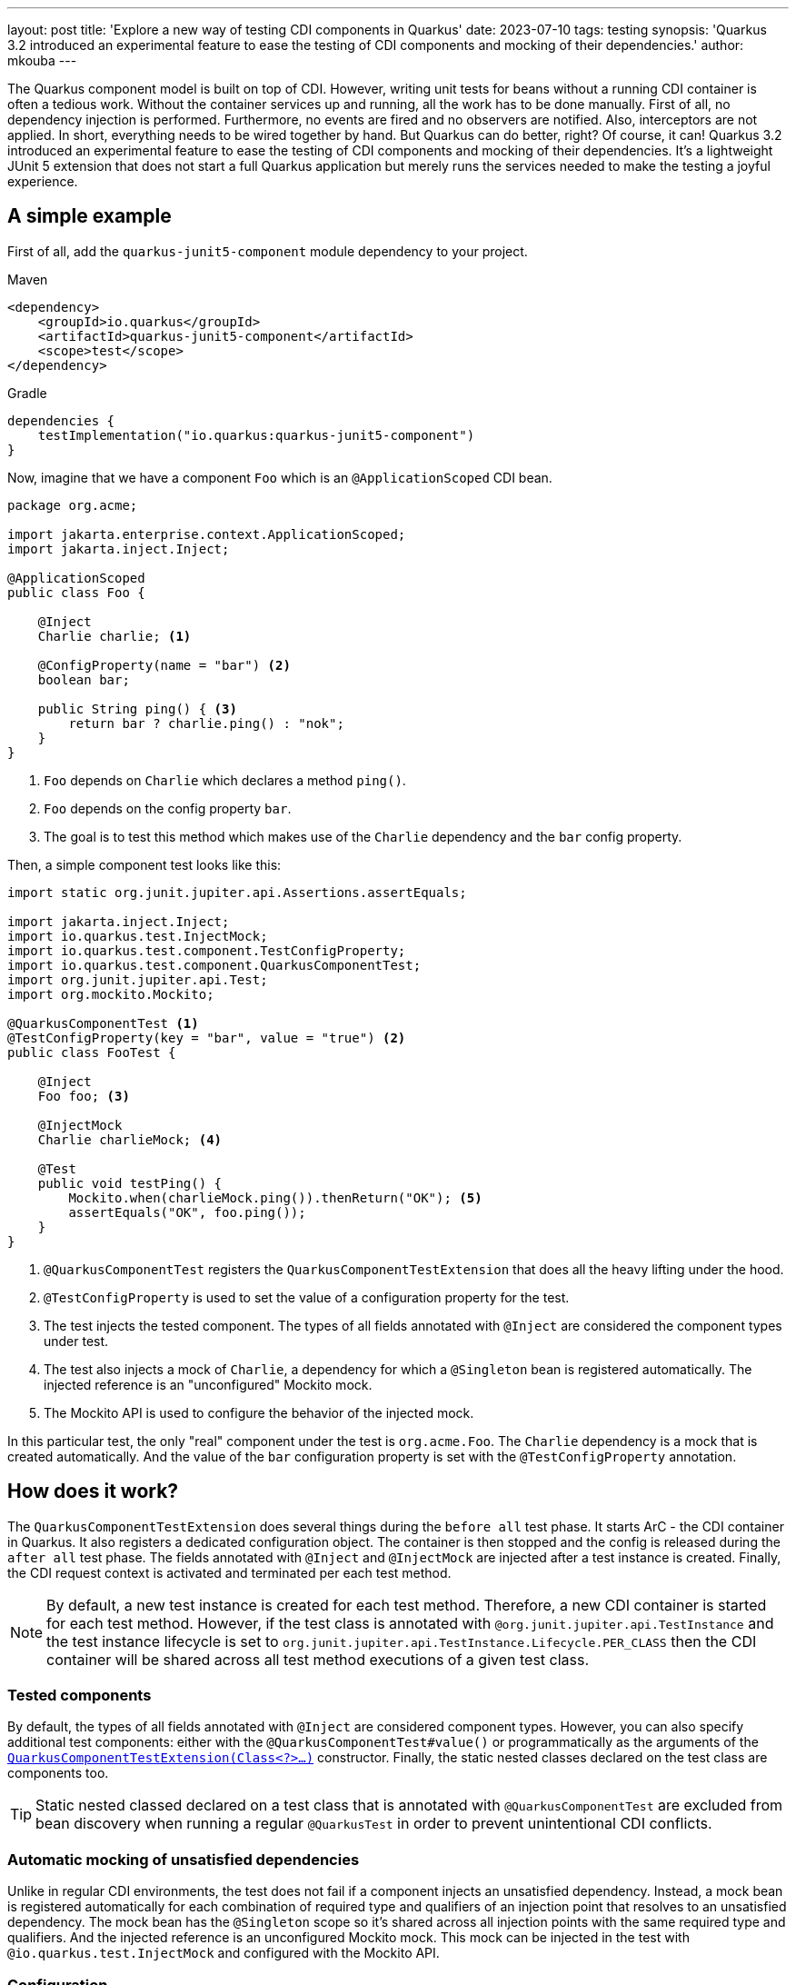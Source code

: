 ---
layout: post
title: 'Explore a new way of testing CDI components in Quarkus'
date: 2023-07-10
tags: testing
synopsis: 'Quarkus 3.2 introduced an experimental feature to ease the testing of CDI components and mocking of their dependencies.'
author: mkouba
---

The Quarkus component model is built on top of CDI.
However, writing unit tests for beans without a running CDI container is often a tedious work.
Without the container services up and running, all the work has to be done manually.
First of all, no dependency injection is performed. 
Furthermore, no events are fired and no observers are notified.
Also, interceptors are not applied.
In short, everything needs to be wired together by hand.
But Quarkus can do better, right?
Of course, it can!
Quarkus 3.2 introduced an experimental feature to ease the testing of CDI components and mocking of their dependencies.
It's a lightweight JUnit 5 extension that does not start a full Quarkus application but merely runs the services needed to make the testing a joyful experience.

== A simple example

First of all, add the `quarkus-junit5-component` module dependency to your project.

[role="primary asciidoc-tabs-sync-maven"]
.Maven
****
[source,xml,subs=attributes+]
----
<dependency>
    <groupId>io.quarkus</groupId>
    <artifactId>quarkus-junit5-component</artifactId>
    <scope>test</scope>
</dependency>
----
****
[role="secondary asciidoc-tabs-sync-gradle"]
.Gradle
****
[source,groovy,subs=attributes+]
----
dependencies {
    testImplementation("io.quarkus:quarkus-junit5-component")
}
----
****

Now, imagine that we have a component `Foo` which is an `@ApplicationScoped` CDI bean.

[source,java]
----
package org.acme;

import jakarta.enterprise.context.ApplicationScoped;
import jakarta.inject.Inject;

@ApplicationScoped
public class Foo {

    @Inject
    Charlie charlie; <1>

    @ConfigProperty(name = "bar") <2>
    boolean bar; 

    public String ping() { <3>
        return bar ? charlie.ping() : "nok";
    }
}
----
<1>	`Foo` depends on `Charlie` which declares a method `ping()`.
<2>	`Foo` depends on the config property `bar`.
<3>  The goal is to test this method which makes use of the `Charlie` dependency and the `bar` config property.

Then, a simple component test looks like this:

[source,java]
----
import static org.junit.jupiter.api.Assertions.assertEquals;

import jakarta.inject.Inject;
import io.quarkus.test.InjectMock;
import io.quarkus.test.component.TestConfigProperty;
import io.quarkus.test.component.QuarkusComponentTest;
import org.junit.jupiter.api.Test;
import org.mockito.Mockito;

@QuarkusComponentTest <1>
@TestConfigProperty(key = "bar", value = "true") <2>
public class FooTest {

    @Inject
    Foo foo; <3>

    @InjectMock
    Charlie charlieMock; <4>

    @Test
    public void testPing() {
        Mockito.when(charlieMock.ping()).thenReturn("OK"); <5>
        assertEquals("OK", foo.ping());
    }
}
----
<1> `@QuarkusComponentTest` registers the `QuarkusComponentTestExtension` that does all the heavy lifting under the hood.
<2> `@TestConfigProperty` is used to set the value of a configuration property for the test.
<3> The test injects the tested component. The types of all fields annotated with `@Inject` are considered the component types under test.
<4> The test also injects a mock of `Charlie`, a dependency for which a `@Singleton` bean is registered automatically. The injected reference is an "unconfigured" Mockito mock.
<5> The Mockito API is used to configure the behavior of the injected mock.

In this particular test, the only "real" component under the test is `org.acme.Foo`.
The `Charlie` dependency is a mock that is created automatically.
And the value of the `bar` configuration property is set with the `@TestConfigProperty` annotation.

== How does it work?

The `QuarkusComponentTestExtension` does several things during the `before all` test phase.
It starts ArC - the CDI container in Quarkus.
It also registers a dedicated configuration object.
The container is then stopped and the config is released during the `after all` test phase.
The fields annotated with `@Inject` and `@InjectMock` are injected after a test instance is created.
Finally, the CDI request context is activated and terminated per each test method.

NOTE: By default, a new test instance is created for each test method. Therefore, a new CDI container is started for each test method. However, if the test class is annotated with `@org.junit.jupiter.api.TestInstance` and the test instance lifecycle is set to `org.junit.jupiter.api.TestInstance.Lifecycle.PER_CLASS` then the CDI container will be shared across all test method executions of a given test class. 

=== Tested components

By default, the types of all fields annotated with `@Inject` are considered component types.
However, you can also specify additional test components: either with the `@QuarkusComponentTest#value()` or programmatically as the arguments of the <<advanced_features,`QuarkusComponentTestExtension(Class<?>...)`>> constructor. 
Finally, the static nested classes declared on the test class are components too.

TIP: Static nested classed declared on a test class that is annotated with `@QuarkusComponentTest` are excluded from bean discovery when running a regular `@QuarkusTest` in order to prevent unintentional CDI conflicts.

=== Automatic mocking of unsatisfied dependencies

Unlike in regular CDI environments, the test does not fail if a component injects an unsatisfied dependency.
Instead, a mock bean is registered automatically for each combination of required type and qualifiers of an injection point that resolves to an unsatisfied dependency.
The mock bean has the `@Singleton` scope so it’s shared across all injection points with the same required type and qualifiers.
And the injected reference is an unconfigured Mockito mock.
This mock can be injected in the test with `@io.quarkus.test.InjectMock` and configured with the Mockito API.

=== Configuration

A dedicated `SmallRyeConfig` is registered during the `before all` test phase.
It’s possible to set the configuration properties with the `@TestConfigProperty` annotation or programmatically with the `QuarkusComponentTestExtension#configProperty(String, String)` method.
If you need to use the default values for missing config properties, then `@QuarkusComponentTest#useDefaultConfigProperties()` and `QuarkusComponentTestExtension#useDefaultConfigProperties()` might come in useful.

[[advanced_features]]
== Advanced features

It is possible to configure the `QuarkusComponentTestExtension` programatically.
The simple example above could be rewritten like:

[source,java]
----
import static org.junit.jupiter.api.Assertions.assertEquals;

import jakarta.inject.Inject;
import io.quarkus.test.InjectMock;
import io.quarkus.test.component.QuarkusComponentTestExtension;
import org.junit.jupiter.api.Test;
import org.mockito.Mockito;

public class FooTest {

    @RegisterExtension <1>
    static final QuarkusComponentTestExtension extension = new QuarkusComponentTestExtension()
            .configProperty("bar","true");

    @Inject
    Foo foo;

    @InjectMock
    Charlie charlieMock;

    @Test
    public void testPing() {
        Mockito.when(charlieMock.ping()).thenReturn("OK");
        assertEquals("OK", foo.ping());
    }
}
----
<1> Annotate a `static` field of type `QuarkusComponentTestExtension` with the `@RegisterExtension` annotation and configure the extension programmatically.

Sometimes you need full control over the bean attributes and maybe even configure the default behavior of a mocked dependency.
In this case, the mock configurator API and the `QuarkusComponentTestExtension#mock()` method is the right choice.

[source,java]
----
import static org.junit.jupiter.api.Assertions.assertEquals;

import jakarta.enterprise.context.Dependent;
import jakarta.inject.Inject;
import io.quarkus.test.InjectMock;
import io.quarkus.test.component.QuarkusComponentTestExtension;
import org.junit.jupiter.api.Test;
import org.mockito.Mockito;

public class FooTest {

    @RegisterExtension 
    static final QuarkusComponentTestExtension extension = new QuarkusComponentTestExtension()
            .configProperty("bar","true")
            .mock(Charlie.class)
                .scope(Dependent.class) <1>
                .createMockitoMock(mock -> {
                    Mockito.when(mock.pong()).thenReturn("BAR"); <2>
                });

    @Inject
    Foo foo;

    @Test
    public void testPing() {
        assertEquals("BAR", foo.ping());
    }
}
----
<1> The scope of the mocked bean is `@Dependent`.
<2> Configure the default behavior of the mock.

=== Mocking CDI interceptors

NOTE: This feature is only available in Quarkus 3.3+.

If a tested component class declares an interceptor binding then you might need to mock the interception too.
You can define a mock interceptor class as a static nested class of the test class.
This interceptor class is then automatically discovered 

[source, java]
----
import static org.junit.jupiter.api.Assertions.assertEquals;

import jakarta.inject.Inject;
import io.quarkus.test.component.QuarkusComponentTest;
import org.junit.jupiter.api.Test;

@QuarkusComponentTest
public class FooTest {

    @Inject
    Foo foo;

    @Test
    public void testPing() {
        assertEquals("OK", foo.ping());
    }

    @ApplicationScoped
    static class Foo {

       @SimpleBinding <1>
       String ping() {
         return "ok";
       }

    }

    @SimpleBinding
    @Interceptor
    static class SimpleMockInterceptor {  <2>

        @AroundInvoke
        Object aroundInvoke(InvocationContext context) throws Exception {
            return context.proceed().toString().toUpperCase();
        }

    }
}
----
<1> `@SimpleBinding` is an interceptor binding.
<2> The interceptor class is automatically considered a tested component and therefore used during the test execution.

== Summary

In this article, we discussed the possibilities of a new way of testing CDI components in a Quarkus application.
